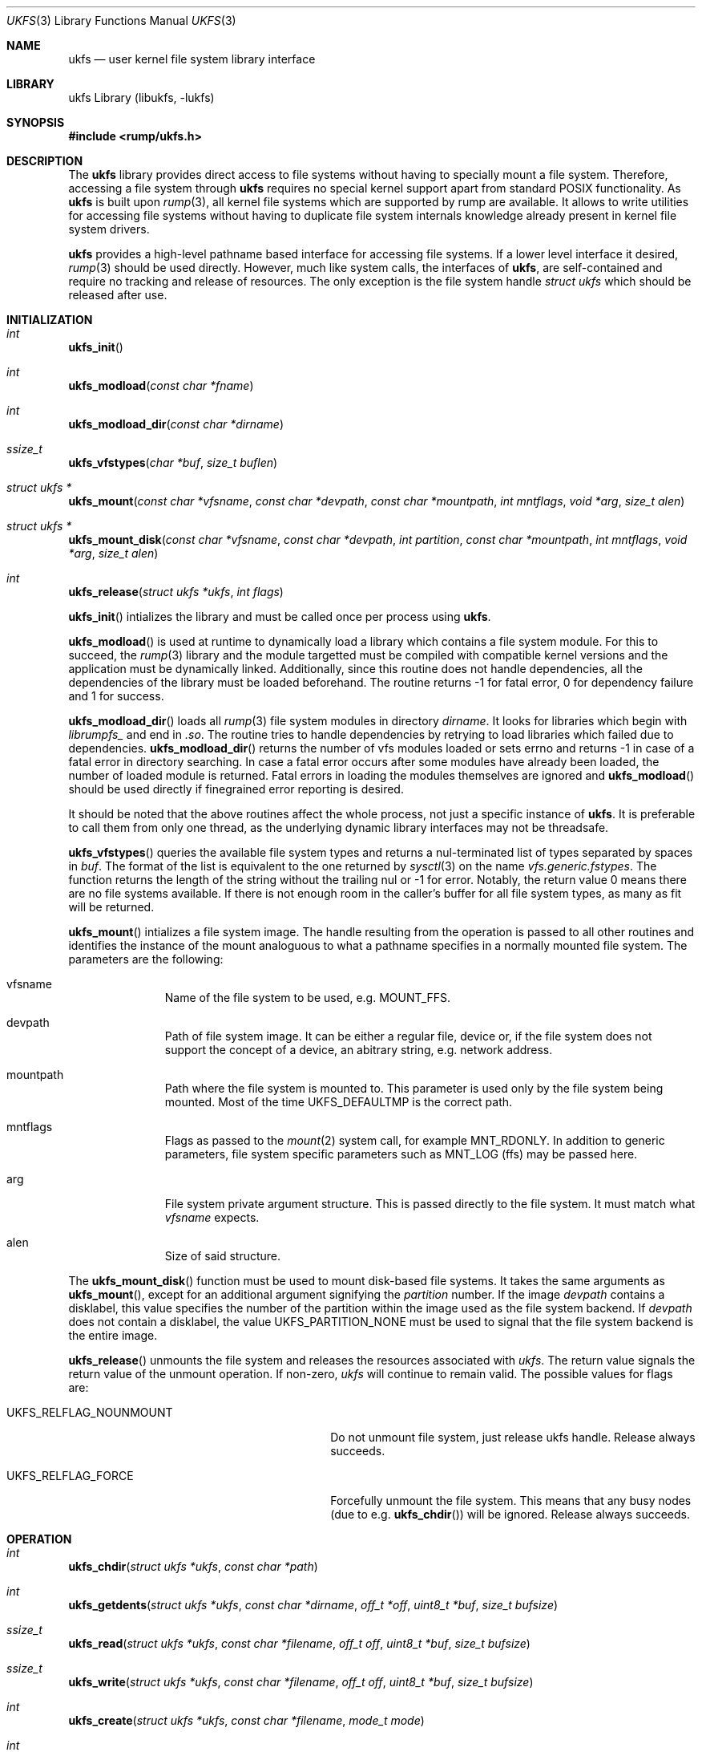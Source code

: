 .\"     $NetBSD: ukfs.3,v 1.12 2013/07/20 21:39:57 wiz Exp $
.\"
.\" Copyright (c) 2008 Antti Kantee.  All rights reserved.
.\"
.\" Redistribution and use in source and binary forms, with or without
.\" modification, are permitted provided that the following conditions
.\" are met:
.\" 1. Redistributions of source code must retain the above copyright
.\"    notice, this list of conditions and the following disclaimer.
.\" 2. Redistributions in binary form must reproduce the above copyright
.\"    notice, this list of conditions and the following disclaimer in the
.\"    documentation and/or other materials provided with the distribution.
.\"
.\" THIS SOFTWARE IS PROVIDED BY THE AUTHOR AND CONTRIBUTORS ``AS IS'' AND
.\" ANY EXPRESS OR IMPLIED WARRANTIES, INCLUDING, BUT NOT LIMITED TO, THE
.\" IMPLIED WARRANTIES OF MERCHANTABILITY AND FITNESS FOR A PARTICULAR PURPOSE
.\" ARE DISCLAIMED.  IN NO EVENT SHALL THE AUTHOR OR CONTRIBUTORS BE LIABLE
.\" FOR ANY DIRECT, INDIRECT, INCIDENTAL, SPECIAL, EXEMPLARY, OR CONSEQUENTIAL
.\" DAMAGES (INCLUDING, BUT NOT LIMITED TO, PROCUREMENT OF SUBSTITUTE GOODS
.\" OR SERVICES; LOSS OF USE, DATA, OR PROFITS; OR BUSINESS INTERRUPTION)
.\" HOWEVER CAUSED AND ON ANY THEORY OF LIABILITY, WHETHER IN CONTRACT, STRICT
.\" LIABILITY, OR TORT (INCLUDING NEGLIGENCE OR OTHERWISE) ARISING IN ANY WAY
.\" OUT OF THE USE OF THIS SOFTWARE, EVEN IF ADVISED OF THE POSSIBILITY OF
.\" SUCH DAMAGE.
.\"
.Dd November 22, 2009
.Dt UKFS 3
.Os
.Sh NAME
.Nm ukfs
.Nd user kernel file system library interface
.Sh LIBRARY
ukfs Library (libukfs, \-lukfs)
.Sh SYNOPSIS
.In rump/ukfs.h
.Sh DESCRIPTION
The
.Nm
library provides direct access to file systems without having to
specially mount a file system.
Therefore, accessing a file system through
.Nm
requires no special kernel support apart from standard POSIX functionality.
As
.Nm
is built upon
.Xr rump 3 ,
all kernel file systems which are supported by rump are available.
It allows to write utilities for accessing file systems without having
to duplicate file system internals knowledge already present in kernel
file system drivers.
.Pp
.Nm
provides a high-level pathname based interface for accessing file systems.
If a lower level interface it desired,
.Xr rump 3
should be used directly.
However, much like system calls, the interfaces of
.Nm ,
are self-contained and require no tracking and release of resources.
The only exception is the file system handle
.Ft struct ukfs
which should be released after use.
.Sh INITIALIZATION
.Bl -ohang
.It Ft int
.Fn ukfs_init
.It Ft int
.Fn ukfs_modload "const char *fname"
.It Ft int
.Fn ukfs_modload_dir "const char *dirname"
.It Ft ssize_t
.Fn ukfs_vfstypes "char *buf" "size_t buflen"
.It Ft struct ukfs *
.Fn ukfs_mount "const char *vfsname" "const char *devpath" \
"const char *mountpath"  "int mntflags" "void *arg" "size_t alen"
.It Ft struct ukfs *
.Fn ukfs_mount_disk "const char *vfsname" "const char *devpath" \
"int partition" "const char *mountpath"  "int mntflags" \
"void *arg" "size_t alen"
.It Ft int
.Fn ukfs_release "struct ukfs *ukfs" "int flags"
.El
.Pp
.Fn ukfs_init
intializes the library and must be called once per process using
.Nm .
.Pp
.Fn ukfs_modload
is used at runtime to dynamically load a library which contains a
file system module.
For this to succeed, the
.Xr rump 3
library and the module targetted must be compiled with compatible kernel
versions and the application must be dynamically linked.
Additionally, since this routine does not handle dependencies, all the
dependencies of the library must be loaded beforehand.
The routine returns \-1 for fatal error, 0 for dependency failure and 1
for success.
.Pp
.Fn ukfs_modload_dir
loads all
.Xr rump 3
file system modules in directory
.Fa dirname .
It looks for libraries which begin with
.Pa librumpfs_
and end in
.Pa .so .
The routine tries to handle dependencies by retrying to load libraries
which failed due to dependencies.
.Fn ukfs_modload_dir
returns the number of vfs modules loaded or sets errno and
returns \-1 in case of a fatal error in directory searching.
In case a fatal error occurs after some modules have already been
loaded, the number of loaded module is returned.
Fatal errors in loading the modules themselves are ignored and
.Fn ukfs_modload
should be used directly if finegrained error reporting is desired.
.Pp
It should be noted that the above routines affect the whole process,
not just a specific instance of
.Nm .
It is preferable to call them from only one thread, as the underlying
dynamic library interfaces may not be threadsafe.
.Pp
.Fn ukfs_vfstypes
queries the available file system types and returns a nul-terminated
list of types separated by spaces in
.Fa buf .
The format of the list is equivalent to the one returned by
.Xr sysctl 3
on the name
.Pa vfs.generic.fstypes .
The function returns the length of the string without the trailing nul
or \-1 for error.
Notably, the return value 0 means there are no file systems available.
If there is not enough room in the caller's buffer for all file system
types, as many as fit will be returned.
.Pp
.Fn ukfs_mount
intializes a file system image.
The handle resulting from the operation is passed to all other routines
and identifies the instance of the mount analoguous to what a pathname
specifies in a normally mounted file system.
The parameters are the following:
.Bl -tag -width XXX -offset indent
.It vfsname
Name of the file system to be used, e.g.
.Dv MOUNT_FFS .
.It devpath
Path of file system image.
It can be either a regular file, device or, if the file system does
not support the concept of a device, an abitrary string, e.g. network
address.
.It mountpath
Path where the file system is mounted to.
This parameter is used only by the file system being mounted.
Most of the time
.Dv UKFS_DEFAULTMP
is the correct path.
.It mntflags
Flags as passed to the
.Xr mount 2
system call, for example
.Dv MNT_RDONLY .
In addition to generic parameters, file system specific parameters such as
.Dv MNT_LOG
(ffs) may be passed here.
.It arg
File system private argument structure.
This is passed directly to the file system.
It must match what
.Fa vfsname
expects.
.It alen
Size of said structure.
.El
.Pp
The
.Fn ukfs_mount_disk
function must be used to mount disk-based file systems.
It takes the same arguments as
.Fn ukfs_mount ,
except for an additional argument signifying the
.Fa partition
number.
If the image
.Fa devpath
contains a disklabel, this value specifies the number of the partition
within the image used as the file system backend.
If
.Fa devpath
does not contain a disklabel, the value
.Dv UKFS_PARTITION_NONE
must be used to signal that the file system backend is the entire
image.
.Pp
.Fn ukfs_release
unmounts the file system and releases the resources associated with
.Fa ukfs .
The return value signals the return value of the unmount operation.
If non-zero,
.Fa ukfs
will continue to remain valid.
The possible values for flags are:
.Bl -tag -width XUKFS_RELFLAG_NOUNMOUT -offset indent
.It Dv UKFS_RELFLAG_NOUNMOUNT
Do not unmount file system, just release ukfs handle.
Release always succeeds.
.It Dv UKFS_RELFLAG_FORCE
Forcefully unmount the file system.
This means that any busy nodes (due to e.g.
.Fn ukfs_chdir )
will be ignored.
Release always succeeds.
.El
.Sh OPERATION
.Bl -ohang
.It Ft int
.Fn ukfs_chdir "struct ukfs *ukfs" "const char *path"
.It Ft int
.Fn ukfs_getdents "struct ukfs *ukfs" "const char *dirname" "off_t *off" \
"uint8_t *buf" "size_t bufsize"
.It Ft ssize_t
.Fn ukfs_read "struct ukfs *ukfs" "const char *filename" "off_t off" \
"uint8_t *buf" "size_t bufsize"
.It Ft ssize_t
.Fn ukfs_write "struct ukfs *ukfs" "const char *filename" "off_t off" \
"uint8_t *buf" "size_t bufsize"
.It Ft int
.Fn ukfs_create "struct ukfs *ukfs" "const char *filename" "mode_t mode"
.It Ft int
.Fn ukfs_mknod "struct ukfs *ukfs" "const char *path" "mode_t mode" "dev_t dev"
.It Ft int
.Fn ukfs_mkfifo "struct ukfs *ukfs" "const char *path" "mode_t mode"
.It Ft int
.Fn ukfs_mkdir "struct ukfs *ukfs" "const char *filename" "mode_t mode"
.It Ft int
.Fn ukfs_remove "struct ukfs *ukfs" "const char *filename"
.It Ft int
.Fn ukfs_rmdir "struct ukfs *ukfs" "const char *filename"
.It Ft int
.Fn ukfs_link "struct ukfs *ukfs" "const char *filename" "const char *f_create"
.It Ft int
.Fn ukfs_symlink "struct ukfs *ukfs" "const char *filename" \
"const char *linkname"
.It Ft ssize_t
.Fn ukfs_readlink "struct ukfs *ukfs" "const char *filename" \
"char *linkbuf" "size_t buflen"
.It Ft int
.Fn ukfs_rename "struct ukfs *ukfs" "const char *from" "const char *to"
.It Ft int
.Fn ukfs_stat "struct ukfs *ukfs" "const char *filename" \
"struct stat *file_stat"
.It Ft int
.Fn ukfs_lstat "struct ukfs *ukfs" "const char *filename" \
"struct stat *file_stat"
.It Ft int
.Fn ukfs_chmod "struct ukfs *ukfs" "const char *filename" "mode_t mode"
.It Ft int
.Fn ukfs_lchmod "struct ukfs *ukfs" "const char *filename" "mode_t mode"
.It Ft int
.Fn ukfs_chown "struct ukfs *ukfs" "const char *filename" "uid_t uid" \
"gid_t gid"
.It Ft int
.Fn ukfs_lchown "struct ukfs *ukfs" "const char *filename" "uid_t uid" \
"gid_t gid"
.It Ft int
.Fn ukfs_chflags "struct ukfs *ukfs" "const char *filename" "u_long flags"
.It Ft int
.Fn ukfs_lchflags "struct ukfs *ukfs" "const char *filename" "u_long flags"
.It Ft int
.Fn ukfs_utimes "struct ukfs *ukfs" "const char *filename" \
"const struct timeval *tptr"
.It Ft int
.Fn ukfs_lutimes "struct ukfs *ukfs" "const char *filename" \
"const struct timeval *tptr"
.El
.Pp
The above routines operate like their system call counterparts and the
system call manual pages without the ukfs_ prefix should be referred to
for further information on the parameters.
.Pp
The only call which modifies
.Fa ukfs
state is
.Fn ukfs_chdir .
It works like
.Xr chdir 2
in the sense that it affects the interpretation of relative paths.
If succesful, all relative pathnames will be resolved starting from the
current directory.
Currently the call affects all accesses to that particular
.Fa ukfs ,
but it might be later changed to be thread private.
.Sh UTILITIES
.Bl -ohang
.It Ft int
.Fn ukfs_util_builddirs "struct ukfs *ukfs" "const char *pathname" "mode_t mode"
.El
.Pp
Builds a directory hierarchy.
Unlike mkdir, the
.Fa pathname
argument may contain multiple levels of hierarchy.
It is not considered an error if any of the directories specified exist
already.
.Sh SEE ALSO
.Xr rump 3
.Sh HISTORY
.Nm
first appeared in
.Nx 5.0 .
.Sh AUTHORS
.An Antti Kantee Aq Mt pooka@cs.hut.fi
.Sh NOTES
.Nm
should be considered experimental technology and may change without warning.
.Sh BUGS
On Linux, dynamically linked binaries can include support for only
one file system due to restrictions with the dynamic linker.
If more are desired, they must be loaded at runtime using
.Fn ukfs_modload .
Even though
.Nx
does not have this restriction, portable programs should load all
file system drivers dynamically.
